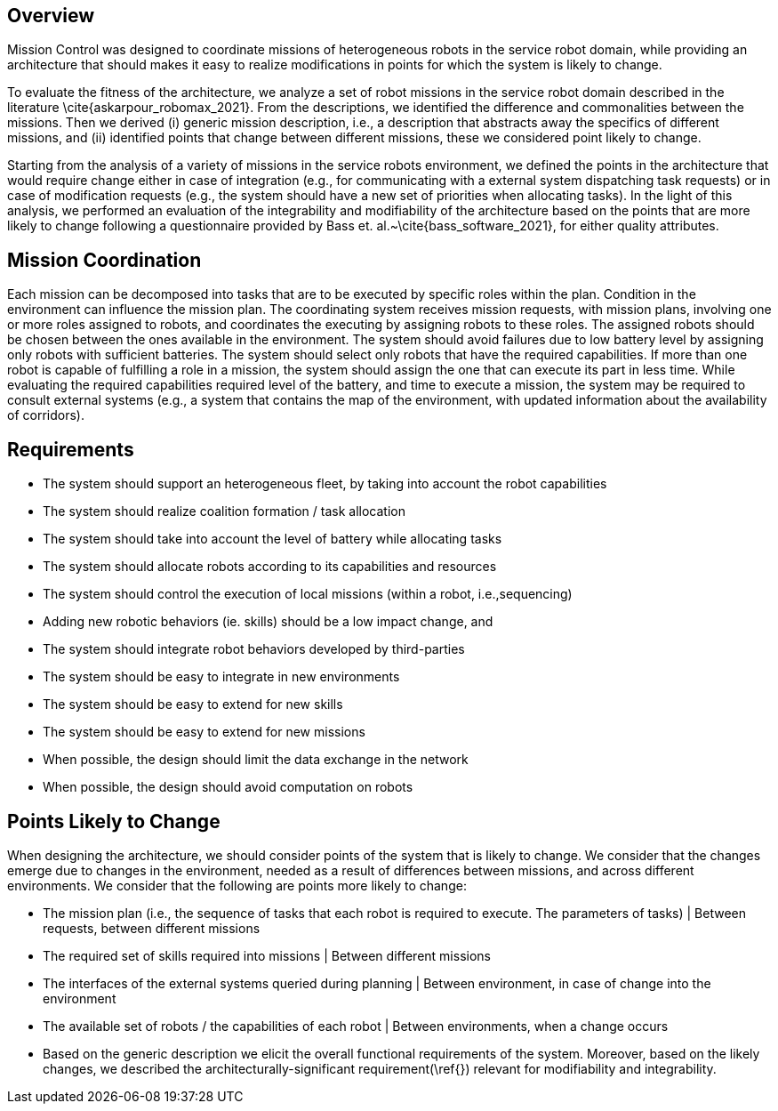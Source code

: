 == Overview
Mission Control was designed to coordinate missions of heterogeneous robots in the service robot domain, while providing an architecture that should makes it easy to realize modifications in points for which the system is likely to change.


To evaluate the fitness of the architecture, we analyze a set of robot missions in the service robot domain described in the literature \cite{askarpour_robomax_2021}.
From the descriptions, we identified the difference and commonalities between the missions. Then we derived (i) generic mission description, i.e., a description that abstracts away the specifics of different missions, and (ii) identified points that change between different missions, these we considered point likely to change.

Starting from the analysis of a variety of missions in the service robots environment, we defined the points in the architecture that would require change either in case of integration (e.g., for communicating with a external system dispatching task requests) or in case of modification requests (e.g., the system should have a new set of priorities when allocating tasks). In the light of this analysis, we performed an evaluation of the integrability and modifiability of the architecture based on the points that are more likely to change following a questionnaire provided by Bass et. al.~\cite{bass_software_2021}, for either quality attributes.


== Mission Coordination

Each mission can be decomposed into tasks that are to be executed by specific roles within the plan. Condition in the environment can influence the mission plan.
The coordinating system receives mission requests, with mission plans, involving one or more roles assigned to robots, and coordinates the executing by assigning robots to these roles. The assigned robots should be chosen between the ones available in the environment. The system should avoid failures due to low battery level by assigning only robots with sufficient batteries. The system should select only robots that have the required capabilities. If more than one robot is capable of fulfilling a role in a mission, the system should assign the one that can execute its part in less time.
While evaluating the required capabilities required level of the battery, and time to execute a mission, the system may be required to consult external systems (e.g., a system that contains the map of the environment, with updated information about the availability of corridors).


== Requirements


-  The system should support an heterogeneous fleet, by taking into account the robot capabilities

- The system should realize coalition formation / task allocation

- The system should take into account the level of battery while allocating tasks

- The system should allocate robots according to its capabilities and resources

- The system should control the execution of local missions (within a robot, i.e.,sequencing)

- Adding new robotic behaviors (ie. skills) should be a low impact change, and 

- The system should integrate robot behaviors developed by third-parties

- The system should be easy to integrate in new environments

- The system should be easy to extend for new skills

- The system should be easy to extend for new missions

- When possible, the design should limit the data exchange in the network

- When possible, the design should avoid computation on robots


## Points Likely to Change

When designing the architecture, we should consider points of the system that is likely to change. We consider that the changes emerge due to changes in the environment, needed as a result of differences between missions, and across different environments. We consider that the following are points more likely to change:

- The mission plan (i.e., the sequence of tasks that each robot is required to execute. The parameters of tasks) | Between requests, between different missions
- The required set of skills required into missions | Between different missions
- The interfaces of the external systems queried during planning | Between environment, in case of change into the environment
- The available set of robots / the capabilities of each robot | Between environments, when a change occurs
- Based on the generic description we elicit the overall functional requirements of the system. Moreover, based on the likely changes, we described the architecturally-significant requirement(\ref{}) relevant for modifiability and integrability.


